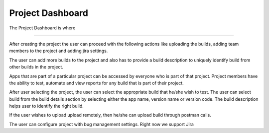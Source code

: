 Project Dashboard
=================

The Project Dashboard is where 







----

After creating the project the user can proceed with the following actions like uploading the builds, adding team members to the project and adding jira settings.

The user can add more builds to the project and also has to provide a build description to uniquely identify build from other builds in the project.

.. image:: _static/projectdashboard2.png
 	:align: center


Apps that are part of a particular project can be accessed by everyone who is part of that project.
Project members have the ability to test, automate and view reports for any build that is part of their project.

After user selecting the project, the user can select the appropriate build that he/she wish to test.
The user can select build from the build details section by selecting either the app name, version name or version code. The build description helps user to identify the right build.

If the user wishes to upload upload remotely, then he/she can upload build through postman calls.

The user can configure project with bug management settings. Right now we support Jira
